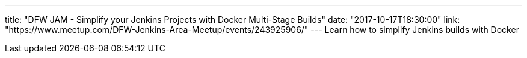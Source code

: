 ---
title: "DFW JAM - Simplify your Jenkins Projects with Docker Multi-Stage Builds"
date: "2017-10-17T18:30:00"
link: "https://www.meetup.com/DFW-Jenkins-Area-Meetup/events/243925906/"
---
Learn how to simplify Jenkins builds with Docker
